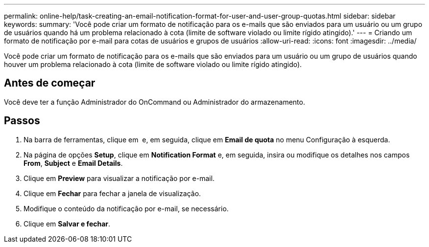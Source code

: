 ---
permalink: online-help/task-creating-an-email-notification-format-for-user-and-user-group-quotas.html 
sidebar: sidebar 
keywords:  
summary: 'Você pode criar um formato de notificação para os e-mails que são enviados para um usuário ou um grupo de usuários quando há um problema relacionado à cota (limite de software violado ou limite rígido atingido).' 
---
= Criando um formato de notificação por e-mail para cotas de usuários e grupos de usuários
:allow-uri-read: 
:icons: font
:imagesdir: ../media/


[role="lead"]
Você pode criar um formato de notificação para os e-mails que são enviados para um usuário ou um grupo de usuários quando houver um problema relacionado à cota (limite de software violado ou limite rígido atingido).



== Antes de começar

Você deve ter a função Administrador do OnCommand ou Administrador do armazenamento.



== Passos

. Na barra de ferramentas, clique em *image:../media/clusterpage-settings-icon.gif[""]* e, em seguida, clique em *Email de quota* no menu Configuração à esquerda.
. Na página de opções *Setup*, clique em *Notification Format* e, em seguida, insira ou modifique os detalhes nos campos *From*, *Subject* e *Email Details*.
. Clique em *Preview* para visualizar a notificação por e-mail.
. Clique em *Fechar* para fechar a janela de visualização.
. Modifique o conteúdo da notificação por e-mail, se necessário.
. Clique em *Salvar e fechar*.

